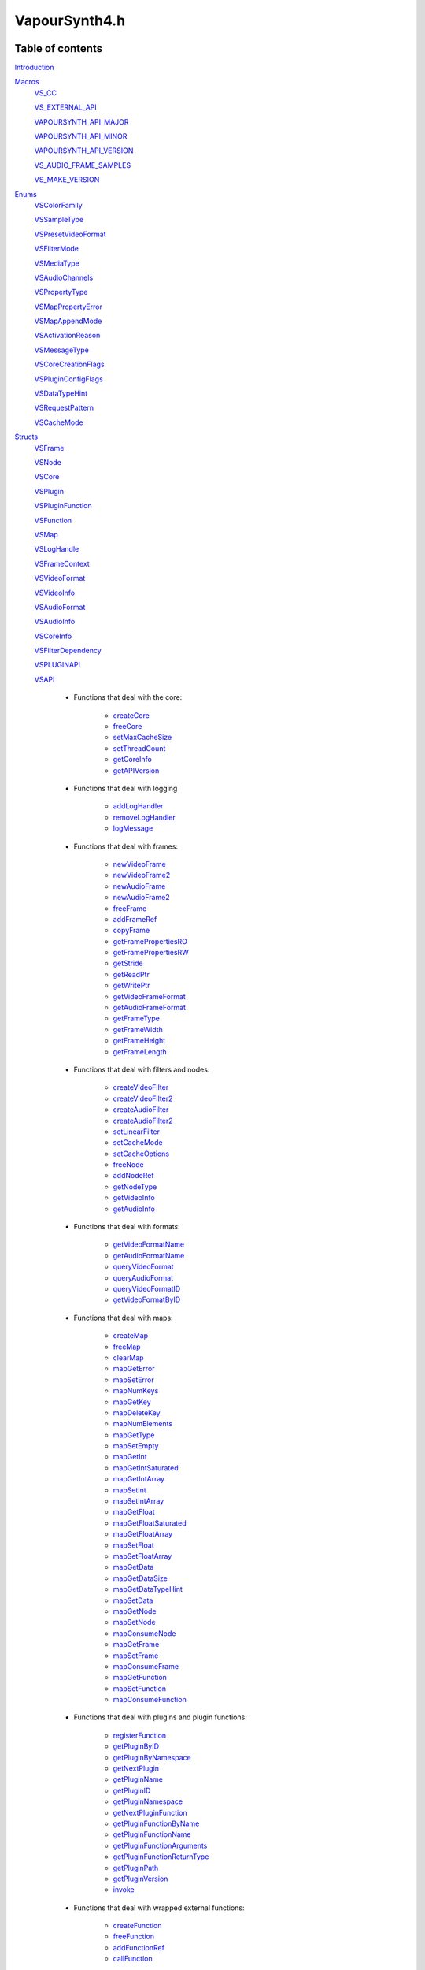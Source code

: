 VapourSynth4.h
==============

Table of contents
#################

Introduction_


Macros_
   VS_CC_

   VS_EXTERNAL_API_

   VAPOURSYNTH_API_MAJOR_

   VAPOURSYNTH_API_MINOR_

   VAPOURSYNTH_API_VERSION_
   
   VS_AUDIO_FRAME_SAMPLES_
   
   VS_MAKE_VERSION_
   

Enums_
   VSColorFamily_

   VSSampleType_

   VSPresetVideoFormat_

   VSFilterMode_

   VSMediaType_
   
   VSAudioChannels_

   VSPropertyType_

   VSMapPropertyError_

   VSMapAppendMode_

   VSActivationReason_

   VSMessageType_

   VSCoreCreationFlags_
   
   VSPluginConfigFlags_
   
   VSDataTypeHint_
   
   VSRequestPattern_
   
   VSCacheMode_
   

Structs_
   VSFrame_

   VSNode_

   VSCore_

   VSPlugin_
   
   VSPluginFunction_

   VSFunction_

   VSMap_
   
   VSLogHandle_

   VSFrameContext_

   VSVideoFormat_

   VSVideoInfo_
   
   VSAudioFormat_
   
   VSAudioInfo_

   VSCoreInfo_
   
   VSFilterDependency_

   VSPLUGINAPI_

   VSAPI_

      * Functions that deal with the core:

          * createCore_

          * freeCore_

          * setMaxCacheSize_
          
          * setThreadCount_
          
          * getCoreInfo_
          
          * getAPIVersion_
          
      * Functions that deal with logging
          
          * addLogHandler_
          
          * removeLogHandler_

          * logMessage_

      * Functions that deal with frames:

          * newVideoFrame_

          * newVideoFrame2_
          
          * newAudioFrame_

          * newAudioFrame2_
          
          * freeFrame_
          
          * addFrameRef_
          
          * copyFrame_

          * getFramePropertiesRO_

          * getFramePropertiesRW_

          * getStride_

          * getReadPtr_

          * getWritePtr_

          * getVideoFrameFormat_
          
          * getAudioFrameFormat_
          
          * getFrameType_

          * getFrameWidth_

          * getFrameHeight_

          * getFrameLength_

      * Functions that deal with filters and nodes:
      
          * createVideoFilter_

          * createVideoFilter2_
          
          * createAudioFilter_

          * createAudioFilter2_
          
          * setLinearFilter_
          
          * setCacheMode_
          
          * setCacheOptions_

          * freeNode_
          
          * addNodeRef_
          
          * getNodeType_

          * getVideoInfo_

          * getAudioInfo_    

      * Functions that deal with formats:
      
          * getVideoFormatName_
          
          * getAudioFormatName_
          
          * queryVideoFormat_
          
          * queryAudioFormat_

          * queryVideoFormatID_

          * getVideoFormatByID_

      * Functions that deal with maps:

          * createMap_

          * freeMap_

          * clearMap_

          * mapGetError_
          
          * mapSetError_

          * mapNumKeys_

          * mapGetKey_

          * mapDeleteKey_

          * mapNumElements_
          
          * mapGetType_
          
          * mapSetEmpty_

          * mapGetInt_
          
          * mapGetIntSaturated_

          * mapGetIntArray_
          
          * mapSetInt_

          * mapSetIntArray_

          * mapGetFloat_
          
          * mapGetFloatSaturated_

          * mapGetFloatArray_
          
          * mapSetFloat_

          * mapSetFloatArray_

          * mapGetData_

          * mapGetDataSize_
          
          * mapGetDataTypeHint_

          * mapSetData_

          * mapGetNode_
          
          * mapSetNode_
          
          * mapConsumeNode_

          * mapGetFrame_
          
          * mapSetFrame_
          
          * mapConsumeFrame_

          * mapGetFunction_

          * mapSetFunction_
          
          * mapConsumeFunction_

      * Functions that deal with plugins and plugin functions:
      
          * registerFunction_

          * getPluginByID_

          * getPluginByNamespace_

          * getNextPlugin_
          
          * getPluginName_
          
          * getPluginID_
          
          * getPluginNamespace_
          
          * getNextPluginFunction_
          
          * getPluginFunctionByName_
          
          * getPluginFunctionName_
          
          * getPluginFunctionArguments_
          
          * getPluginFunctionReturnType_

          * getPluginPath_
          
          * getPluginVersion_
          
          * invoke_

      * Functions that deal with wrapped external functions:

          * createFunction_
          
          * freeFunction_

          * addFunctionRef_

          * callFunction_

      * Functions that are used to fetch frames and inside filters:

          * getFrame_

          * getFrameAsync_

          * getFrameFilter_

          * requestFrameFilter_        

          * releaseFrameEarly_
          
          * cacheFrame_
          
          * setFilterError_
          

Functions_
   getVapourSynthAPI_


`Writing plugins`_
   VSInitPlugin_

   VSFilterGetFrame_

   VSFilterFree_


Introduction
############

This is VapourSynth's main header file. Plugins and applications that use
the library must include it.

VapourSynth's public API is all C.


Macros
######

VapourSynth4.h defines some preprocessor macros that make the programmer's life
easier. The relevant ones are described below.

VS_CC
-----

The ``VS_CC`` macro expands to the calling convention used by VapourSynth.
All functions meant to be called by VapourSynth must use this macro (a
filter's "init", "getframe", "free" functions, etc).

Example:

.. code-block:: c

   static void VS_CC fooInit(...) { ... }


VS_EXTERNAL_API
---------------

The ``VS_EXTERNAL_API`` macro expands to the platform-specific magic required
for functions exported by shared libraries. It also takes care of adding
``extern "C"`` when needed, and ``VS_CC``.

This macro must be used for a plugin's entry point, like so:

.. code-block:: c

   VS_EXTERNAL_API(void) VapourSynthPluginInit2(...) { ... }


VAPOURSYNTH_API_MAJOR
---------------------

Major API version.


VAPOURSYNTH_API_MINOR
---------------------

Minor API version. It is bumped when new functions are added to VSAPI_ or core behavior is noticably changed.


VAPOURSYNTH_API_VERSION
-----------------------

API version. The high 16 bits are VAPOURSYNTH_API_MAJOR_, the low 16
bits are VAPOURSYNTH_API_MINOR_.


VS_AUDIO_FRAME_SAMPLES
----------------------

The number of audio samples in an audio frame. It is a static number to make it possible to calculate which audio frames are needed to retrieve specific samples.


VS_MAKE_VERSION
---------------

Used to create version numbers. The first argument is the major version and second is the minor.


Enums
#####

.. _VSColorFamily:

enum VSColorFamily
------------------

   * cfUndefined

   * cfGray

   * cfRGB

   * cfYUV


.. _VSSampleType:

enum VSSampleType
-----------------

   * stInteger

   * stFloat


.. _VSPresetVideoFormat:

enum VSPresetVideoFormat
------------------------

   The presets suffixed with H and S have floating point sample type.
   The H and S suffixes stand for half precision and single precision,
   respectively. All formats are planar. See the header for all currently
   defined video format presets.
   
   * pf\*


.. _VSFilterMode:

enum VSFilterMode
-----------------

   Controls how a filter will be multithreaded, if at all.

   * fmParallel

     Completely parallel execution.
     Multiple threads will call a filter's "getframe" function, to fetch several
     frames in parallel.

   * fmParallelRequests

     For filters that are serial in nature but can request in advance one or
     more frames they need.
     A filter's "getframe" function will be called from multiple threads at a
     time with activation reason arInitial, but only one thread will call it
     with activation reason arAllFramesReady at a time.

   * fmUnordered

     Only one thread can call the filter's "getframe" function at a time.
     Useful for filters that modify or examine their internal state to
     determine which frames to request.

     While the "getframe" function will only run in one thread at a
     time, the calls can happen in any order. For example, it can be
     called with reason arInitial for frame 0, then again with reason
     arInitial for frame 1, then with reason arAllFramesReady for
     frame 0.

   * fmFrameState

     For compatibility with other filtering architectures. DO NOT USE IN NEW FILTERS.
     The filter's "getframe" function only ever gets called from one thread at a
     time. Unlike fmUnordered, only one frame is processed at a time. 


.. _VSMediaType:

enum VSMediaType
----------------

   Used to indicate the type of a `VSFrame` or `VSNode` object.

   * mtVideo

   * mtAudio


.. _VSAudioChannels:

enum VSAudioChannels
--------------------

   Audio channel positions as an enum. Mirrors the FFmpeg audio channel constants in older api versions. See the header for all available values.
   
   * ac\*
   

.. _VSPropertyType:

enum VSPropertyType
-------------------

   Types of properties that can be stored in a VSMap.

   * ptUnset

   * ptInt

   * ptFloat

   * ptData
   
   * ptFunction

   * ptVideoNode
   
   * ptAudioNode

   * ptVideoFrame
   
   * ptAudioFrame


.. _VSMapPropertyError:

enum VSMapPropertyError
-----------------------

   When a mapGet* function fails, it returns one of these in the *err*
   parameter.

   All errors are non-zero.
   
   * peSuccess

   * peUnset

     The requested key was not found in the map.

   * peType

     The wrong function was used to retrieve the property. E.g.
     mapGetInt_\ () was used on a property of type ptFloat.

   * peIndex

     The requested index was out of bounds.
     
   * peError
   
     The map has the error state set.


.. _VSMapAppendMode:

enum VSMapAppendMode
---------------------

   Controls the behaviour of mapSetInt_\ () and friends.

   * maReplace

     All existing values associated with the key will be replaced with
     the new value.

   * maAppend

     The new value will be appended to the list of existing values
     associated with the key.


.. _VSActivationReason:

enum VSActivationReason
-----------------------

   See VSFilterGetFrame_.

   * arInitial

   * arAllFramesReady

   * arError


.. _VSMessageType:

enum VSMessageType
------------------

   See addLogHandler_\ ().

   * mtDebug
   
   * mtInformation

   * mtWarning

   * mtCritical

   * mtFatal


.. _VSCoreCreationFlags:

enum VSCoreCreationFlags
------------------------

   Options when creating a core.

   * ccfEnableGraphInspection
   
      Required to use the graph inspection api functions. Increases memory usage due to the extra information stored.
   
   * ccfDisableAutoLoading
   
      Don't autoload any user plugins. Core plugins are always loaded.
      
   * ccfDisableLibraryUnloading
   
      Don't unload plugin libraries when the core is destroyed. Due to a small amount of memory leaking every load
      and unload (windows feature, not my fault) of a library this may help in applications with extreme amount of script reloading.
   
   
.. _VSPluginConfigFlags:

enum VSPluginConfigFlags
------------------------

   Options when loading a plugin.

   * pcModifiable
   
      Allow functions to be added to the plugin object after the plugin loading phase. Mostly useful for
      Avisynth compatibility and other foreign plugin loaders.
   
   
.. _VSDataTypeHint:

enum VSDataTypeHint
-------------------

   Since the data type can contain both pure binary data and printable strings the type also contains a hint
   for whether or not it is human readable. Generally the unknown type should be very rare and is almost only
   created as an artifact of API3 compatibility.

   * dtUnknown
   
   * dtBinary
   
   * dtUtf8


.. _VSRequestPattern:

enum VSRequestPattern
---------------------

   Describes the upstream frame request pattern of a filter.

   * rpGeneral
   
      Anything goes. Note that filters that may be requesting beyond the end of a VSNode length in frames (repeating the last frame) should use *rpGeneral* and not any of the other modes.
   
   * rpNoFrameReuse
   
     Will only request an input frame at most once if all output frames are requested exactly one time. This includes filters such as Trim, Reverse, SelectEvery.
   
   * rpStrictSpatial
   
     Only requests frame N to output frame N. The main difference to *rpNoFrameReuse* is that the requested frame is always fixed and known ahead of time. Filter examples Lut, Expr (conditionally, see *rpGeneral* note) and similar.

   
.. _VSCacheMode:

enum VSCacheMode
----------------

   Describes how the output of a node is cached.

   * cmAuto
   
      Cache is enabled or disabled based on the reported request patterns and number of consumers.
   
   * cmForceDisable
   
      Never cache anything.
   
   * cmForceEnable

      * Always use the cache.


Structs
#######

Most structs are opaque and their contents can only be accessed using functions in the API.


.. _VSFrame:

struct VSFrame
-----------------

   A frame that can hold audio or video data.

   Each row of pixels in a frame is guaranteed to have an alignment of at least 32
   bytes. Two frames with the same width and bytes per sample are guaranteed to have the same stride.
   
   Audio data is also guaranteed to be at least 32 byte aligned.

   Any data can be attached to a frame, using a VSMap_.


.. _VSNode:

struct VSNode
----------------

   A reference to a node in the constructed filter graph. Its primary use
   is as an argument to other filter or to request frames from.


.. _VSCore:

struct VSCore
-------------

   The core represents one instance of VapourSynth. Every core individually
   loads plugins and keeps track of memory.


.. _VSPlugin:

struct VSPlugin
---------------

   A VapourSynth plugin. There are a few of these built into the core,
   and therefore available at all times: the basic filters (identifier
   ``com.vapoursynth.std``, namespace ``std``), the resizers (identifier
   ``com.vapoursynth.resize``, namespace ``resize``), and the Avisynth
   compatibility module, if running in Windows (identifier
   ``com.vapoursynth.avisynth``, namespace ``avs``).

   The Function Reference describes how to load VapourSynth and Avisynth
   plugins.

   A VSPlugin instance is constructed by the core when loading a plugin
   (.so / .dylib / .dll), and the pointer is passed to the plugin's
   VapourSynthPluginInit2() function.

   A VapourSynth plugin can export any number of filters.

   Plugins have a few attributes:

      - An identifier, which must be unique among all VapourSynth plugins in
        existence, because this is what the core uses to make sure a plugin
        only gets loaded once.

      - A namespace, also unique. The filters exported by a plugin end up in
        the plugin's namespace.

      - A full name, which is used by the core in a few error messages.
      
      - The version of the plugin.

      - The VapourSynth API version the plugin requires.

      - A file name.

   Things you can do with a VSPlugin:

      - Enumerate all the filters it exports, using getNextPluginFunction_\ ().

      - Invoke one of its filters, using invoke_\ ().

      - Get its location in the file system, using getPluginPath_\ ().

   All loaded plugins (including built-in) can be enumerated with
   getNextPlugin_\ ().

   Once loaded, a plugin only gets unloaded when the VapourSynth core is freed.
   
   
.. _VSPluginFunction:

struct VSPluginFunction
-----------------------

   A function belonging to a Vapoursynth plugin. This object primarily exists so
   a plugin's name, argument list and return type can be queried by editors.
   
   One peculiarity is that plugin functions cannot be invoked using a `VSPluginFunction`
   pointer but is instead done using invoke_\ () which takes a `VSPlugin` and
   the function name as a string.


.. _VSFunction:

struct VSFunction
-----------------

   Holds a reference to a function that may be called. This type primarily exists
   so functions can be shared between the scripting layer and plugins in the core.


.. _VSMap:

struct VSMap
------------

   VSMap is a container that stores (key,value) pairs. The keys are strings
   and the values can be (arrays of) integers, floating point numbers,
   arrays of bytes, VSNode_, VSFrame_, or VSFunction_.

   The pairs in a VSMap are sorted by key.

   In VapourSynth, VSMaps have several uses:
      - storing filters' arguments and return values

      - storing user-defined functions' arguments and return values

      - storing the properties attached to frames

   Only alphanumeric characters and the underscore may be used in keys.

   Creating and destroying a map can be done with createMap_\ () and
   freeMap_\ (), respectively.

   A map's contents can be retrieved and modified using a number of functions,
   all prefixed with "map".

   A map's contents can be erased with clearMap_\ ().


.. _VSLogHandle:

struct VSLogHandle
------------------

   Opaque type representing a registered logger.


.. _VSFrameContext:

struct VSFrameContext
---------------------

   Opaque type representing the current frame request in a filter.


.. _VSVideoFormat:

struct VSVideoFormat
--------------------

   Describes the format of a clip. 
   
   Use queryVideoFormat_\ () to fill it in with proper error checking. Manually filling out the struct is allowed but discouraged
   since illegal combinations of values will cause undefined behavior.
   
   .. c:member:: int colorFamily

      See VSColorFamily_.

   .. c:member:: int sampleType

      See VSSampleType_.

   .. c:member:: int bitsPerSample

      Number of significant bits.

   .. c:member:: int bytesPerSample

      Number of bytes needed for a sample. This is always a power of 2 and the
      smallest possible that can fit the number of bits used per sample.

   .. c:member:: int subSamplingW
   .. c:member:: int subSamplingH

      log2 subsampling factor, applied to second and third plane.
      Convenient numbers that can be used like so:

      .. code-block:: c

         uv_width = y_width >> subSamplingW;

   .. c:member:: int numPlanes

      Number of planes.


.. _VSVideoInfo:

struct VSVideoInfo
------------------

   Contains information about a clip.

   .. c:member:: VSVideoFormat format

      Format of the clip. Will have *colorFamily* set to *cfUndefined* if the format can vary.

   .. c:member:: int64_t fpsNum

      Numerator part of the clip's frame rate. It will be 0 if the frame
      rate can vary. Should always be a reduced fraction.

   .. c:member:: int64_t fpsDen

      Denominator part of the clip's frame rate. It will be 0 if the frame
      rate can vary. Should always be a reduced fraction.

   .. c:member:: int width

      Width of the clip. Both width and height will be 0 if the clip's dimensions can vary.

   .. c:member:: int height

      Height of the clip. Both width and height will be 0 if the clip's dimensions can vary.

   .. c:member:: int numFrames

      Length of the clip.   
      
      
.. _VSAudioFormat:

struct VSAudioFormat
--------------------

   Describes the format of a clip. 
   
   Use queryAudioFormat_\ () to fill it in with proper error checking. Manually filling out the struct is allowed but discouraged
   since illegal combinations of values will cause undefined behavior.

   .. c:member:: int sampleType

      See VSSampleType_.

   .. c:member:: int bitsPerSample

      Number of significant bits.

   .. c:member:: int bytesPerSample

      Number of bytes needed for a sample. This is always a power of 2 and the
      smallest possible that can fit the number of bits used per sample.

   .. c:member:: int numChannels

      Number of audio channels.

   .. c:member:: uint64_t channelLayout

      A bitmask representing the channels present using the constants in 1 left shifted by the constants in VSAudioChannels_. 


.. _VSAudioInfo:

struct VSAudioInfo
------------------

   Contains information about a clip.

   .. c:member:: VSAudioFormat format

      Format of the clip. Unlike video the audio format can never change.

   .. c:member:: int sampleRate

      Sample rate.   
      
   .. c:member:: int64_t numSamples

      Length of the clip in audio samples.   

   .. c:member:: int numFrames

      Length of the clip in audio frames.   
      

.. _VSCoreInfo:

struct VSCoreInfo
-----------------

   Contains information about a VSCore_ instance.

   .. c:member:: const char* versionString

      Printable string containing the name of the library, copyright notice,
      core and API versions.

   .. c:member:: int core

      Version of the core.

   .. c:member:: int api

      Version of the API.

   .. c:member:: int numThreads

      Number of worker threads.

   .. c:member:: int64_t maxFramebufferSize

      The framebuffer cache will be allowed to grow up to this size (bytes) before memory is aggressively reclaimed.

   .. c:member:: int64_t usedFramebufferSize

      Current size of the framebuffer cache, in bytes.


.. _VSFilterDependency:

struct VSFilterDependency
-------------------------

   Contains information about a VSCore_ instance.

   .. c:member:: VSNode *source

      The node frames are requested from.

   .. c:member:: int requestPattern

      A value from VSRequestPattern_.
      

.. _VSPLUGINAPI:

struct VSPLUGINAPI
------------------
  
   This struct is used to access VapourSynth's API when a plugin is initially loaded.

----------

   int getAPIVersion()
   
      See getAPIVersion_\ () in the struct VSAPI_.

----------

   .. _configPlugin:

   int configPlugin(const char \*identifier, const char \*pluginNamespace, const char \*name, int pluginVersion, int apiVersion, int flags, VSPlugin \*plugin)
   
      Used to provide information about a plugin when loaded. Must be called exactly once from the *VapourSynthPluginInit2* entry point.
      It is recommended to use the VS_MAKE_VERSION_ macro when providing the *pluginVersion*. If you don't know the specific *apiVersion* you actually require simply
      pass VAPOURSYNTH_API_VERSION_ to match the header version you're compiling against. The *flags* consist of values from VSPluginConfigFlags_ ORed together
      but should for most plugins typically be 0.
      
      Returns non-zero on success.

----------

   int registerFunction(const char \*name, const char \*args, const char \*returnType, VSPublicFunction argsFunc, void \*functionData, VSPlugin \*plugin)
   
      See registerFunction_\ () in the struct VSAPI_.


.. _VSAPI:

struct VSAPI
------------

   This giant struct is the way to access VapourSynth's public API.

----------

   .. _createCore:

   VSCore_ \*createCore(int flags)

      Creates the VapourSynth processing core and returns a pointer to it. It is
      possible to create multiple cores but in most cases it shouldn't be needed.

      *flags*
         `VSCoreCreationFlags` ORed together if desired. Pass 0 for sane defaults
         that should suit most uses.

----------

   .. _freeCore:

   void freeCore(VSCore_ \*core)

      Frees a core. Should only be done after all frame requests have completed
      and all objects belonging to the core have been released.

----------

   .. _setMaxCacheSize:

   int64_t setMaxCacheSize(int64_t bytes, VSCore_ \*core)

      Sets the maximum size of the framebuffer cache. Returns the new maximum
      size.

----------

   .. _setThreadCount:

   int setThreadCount(int threads, VSCore_ \*core)

      Sets the number of threads used for processing. Pass 0 to automatically detect.
      Returns the number of threads that will be used for processing.

----------

   .. _getCoreInfo:

   void getCoreInfo(VSCore_ \*core, VSCoreInfo_ \*info)

      Returns information about the VapourSynth core.

----------

   .. _getAPIVersion:

   int getAPIVersion()

      Returns the highest VAPOURSYNTH_API_VERSION_ the library support.

----------

   .. _logMessage:

   void logMessage(int msgType, const char \*msg, VSCore \*core)

      Send a message through VapourSynth's logging framework. See
      addLogHandler_.

      *msgType*
         The type of message. One of VSMessageType_.

         If *msgType* is mtFatal, VapourSynth will call abort() after
         delivering the message.

      *msg*
         The message.
      
----------

   .. _addLogHandler:

   VSLogHandle \*addLogHandler(VSLogHandler handler, VSLogHandlerFree free, void \*userData, VSCore_ \*core)

      Installs a custom handler for the various error messages VapourSynth
      emits. The message handler is per VSCore_ instance. Returns a unique handle.

      If no log handler is installed up to a few hundred messages are cached and
      will be delivered as soon as a log handler is attached. This behavior exists
      mostly so that warnings when auto-loading plugins (default behavior) won't disappear-

      *handler*
         typedef void (VS_CC \*VSLogHandler)(int msgType, const char \*msg, void \*userdata)

         Custom message handler. If this is NULL, the default message
         handler will be restored.

         *msgType*
            The type of message. One of VSMessageType_.

            If *msgType* is mtFatal, VapourSynth will call abort() after the
            message handler returns.

         *msg*
            The message.
            
      *free*
         typedef void (VS_CC \*VSLogHandlerFree)(void \*userData)
         
         Called when a handler is removed.

      *userData*
         Pointer that gets passed to the message handler.
                  
----------

   .. _removeLogHandler:

   int removeLogHandler(VSLogHandle \*handle, VSCore \*core)

      Removes a custom handler. Return non-zero on success and zero if
      the handle is invalid.

      *handle*
         Handle obtained from addLogHandler_\ ().

----------

   .. _newVideoFrame:

   VSFrame_ \*newVideoFrame(const VSVideoFormat_ \*format, int width, int height, const VSFrame_ \*propSrc, VSCore_ \*core)

      Creates a new video frame, optionally copying the properties attached to another
      frame. It is a fatal error to pass invalid arguments to this function.

      The new frame contains uninitialised memory.

      *format*
         The desired colorspace format. Must not be NULL.

      *width*

      *height*
         The desired dimensions of the frame, in pixels. Must be greater than 0 and have a suitable multiple for the subsampling in format.

      *propSrc*
         A frame from which properties will be copied. Can be NULL.

      Returns a pointer to the created frame. Ownership of the new frame is
      transferred to the caller.

      See also newVideoFrame2_\ ().

----------

   .. _newVideoFrame2:

   VSFrame_ \*newVideoFrame2(const VSVideoFormat_ \*format, int width, int height, const VSFrame_ \**planeSrc, const int \*planes, const VSFrame_ \*propSrc, VSCore_ \*core)

      Creates a new video frame from the planes of existing frames, optionally copying
      the properties attached to another frame. It is a fatal error to pass invalid arguments to this function.

      *format*
         The desired colorspace format. Must not be NULL.

      *width*

      *height*
         The desired dimensions of the frame, in pixels. Must be greater than 0 and have a suitable multiple for the subsampling in format.

      *planeSrc*
         Array of frames from which planes will be copied. If any elements of
         the array are NULL, the corresponding planes in the new frame will
         contain uninitialised memory.

      *planes*
         Array of plane numbers indicating which plane to copy from the
         corresponding source frame.

      *propSrc*
         A frame from which properties will be copied. Can be NULL.

      Returns a pointer to the created frame. Ownership of the new frame is
      transferred to the caller.

      Example (assume *frameA*, *frameB*, *frameC* are existing frames):
      
      .. code-block:: c

         const VSFrame * frames[3] = { frameA, frameB, frameC };
         const int planes[3] = { 1, 0, 2 };
         VSFrame * newFrame = vsapi->newVideoFrame2(f, w, h, frames, planes, frameB, core);
         
      The newFrame's first plane is now a copy of *frameA*'s second plane,
      the second plane is a copy of *frameB*'s first plane,
      the third plane is a copy of *frameC*'s third plane
      and the properties have been copied from *frameB*.

----------

   .. _newAudioFrame:

   VSFrame_ \*newAudioFrame(const VSAudioFormat \*format, int numSamples, const VSFrame \*propSrc, VSCore \*core)

      Creates a new audio frame, optionally copying the properties attached to another
      frame. It is a fatal error to pass invalid arguments to this function.

      The new frame contains uninitialised memory.

      *format*
         The desired audio format. Must not be NULL.

      *numSamples*
         The number of samples in the frame. All audio frames apart from the last one returned by a filter must have VS_AUDIO_FRAME_SAMPLES_.

      *propSrc*
         A frame from which properties will be copied. Can be NULL.

      Returns a pointer to the created frame. Ownership of the new frame is
      transferred to the caller.

      See also newAudioFrame2_\ ().
      
----------

   .. _newAudioFrame2:

   VSFrame_ \*newAudioFrame2(const VSAudioFormat_ \*format, int numSamples, const VSFrame_ \*\*channelSrc, const int \*channels, const VSFrame_ \*propSrc, VSCore \*core)

      Creates a new audio frame, optionally copying the properties attached to another
      frame. It is a fatal error to pass invalid arguments to this function.

      The new frame contains uninitialised memory.

      *format*
         The desired audio format. Must not be NULL.

      *numSamples*
         The number of samples in the frame. All audio frames apart from the last one returned by a filter must have VS_AUDIO_FRAME_SAMPLES_.

      *channelSrc*
         Array of frames from which channels will be copied. If any elements of
         the array are NULL, the corresponding planes in the new frame will
         contain uninitialised memory.

      *channels*
         Array of channel numbers indicating which channel to copy from the
         corresponding source frame. Note that the number refers to the nth channel
         and not a channel name constant.

      *propSrc*
         A frame from which properties will be copied. Can be NULL.

      Returns a pointer to the created frame. Ownership of the new frame is
      transferred to the caller.

      See also newVideoFrame2_\ ().

----------

   .. _freeFrame:

   void freeFrame(const VSFrame_ \*f)

      Decrements the reference count of a frame and deletes it when it reaches 0.

      It is safe to pass NULL.
      
----------

   .. _addFrameRef:

   const VSFrame_ \*addFrameRef(const VSFrame_ \*f)

      Increments the reference count of a frame. Returns *f* as a convenience.

----------

   .. _copyFrame:

   VSFrame_ \*copyFrame(const VSFrame_ \*f, VSCore_ \*core)

      Duplicates the frame (not just the reference). As the frame buffer is
      shared in a copy-on-write fashion, the frame content is not really
      duplicated until a write operation occurs. This is transparent for the user.

      Returns a pointer to the new frame. Ownership is transferred to the caller.

----------

   .. _getFramePropertiesRO:

   const VSMap_ \*getFramePropertiesRO(const VSFrame_ \*f)

      Returns a read-only pointer to a frame's properties. The pointer is valid
      as long as the frame lives.

----------

   .. _getFramePropertiesRW:

   VSMap_ \*getFramePropertiesRW(VSFrame_ \*f)

      Returns a read/write pointer to a frame's properties. The pointer is valid
      as long as the frame lives.

----------

   .. _getStride:

   ptrdiff_t getStride(const VSFrame_ \*f, int plane)

      Returns the distance in bytes between two consecutive lines of a plane of
      a video frame. The stride is always positive. Returns 0 if the requested
      *plane* doesn't exist or if it isn't a video frame.

----------

   .. _getReadPtr:

   const uint8_t \*getReadPtr(const VSFrame_ \*f, int plane)

      Returns a read-only pointer to a *plane* or channel of a frame.
      Returns NULL if an invalid *plane* or channel number is passed.

      .. note::
         Don't assume all three planes of a frame are allocated in one
         contiguous chunk (they're not).

----------

   .. _getWritePtr:

   uint8_t \*getWritePtr(VSFrame_ \*f, int plane)

      Returns a read-write pointer to a *plane* or channel of a frame.
      Returns NULL if an invalid *plane* or channel number is passed.

      .. note::
         Don't assume all three planes of a frame are allocated in one
         contiguous chunk (they're not).

----------

   .. _getVideoFrameFormat:

   const VSVideoFormat_ \*getVideoFrameFormat(const VSFrame_ \*f)

      Retrieves the format of a video frame.
      
----------

   .. _getAudioFrameFormat:

   const VSAudioFormat_ \*getAudioFrameFormat(const VSFrame_ \*f)

      Retrieves the format of an audio frame.
      
----------

   .. _getFrameType:

   int getFrameType(const VSFrame_ \*f)

      Returns a value from VSMediaType_ to distinguish audio and video frames.

----------

   .. _getFrameWidth:

   int getFrameWidth(const VSFrame_ \*f, int plane)

      Returns the width of a *plane* of a given video frame, in pixels. The width
      depends on the plane number because of the possible chroma subsampling. Returns 0
      for audio frames.

----------

   .. _getFrameHeight:

   int getFrameHeight(const VSFrame_ \*f, int plane)

      Returns the height of a *plane* of a given video frame, in pixels. The height
      depends on the plane number because of the possible chroma subsampling. Returns 0
      for audio frames.
      
----------

   .. _getFrameLength:

   int getFrameLength(const VSFrame_ \*f)

      Returns the number of audio samples in a frame. Always returns 1 for video frames.

----------

   .. _createVideoFilter:

   void createVideoFilter(VSMap_ \*out, const char \*name, const VSVideoInfo_ \*vi, VSFilterGetFrame_ getFrame, VSFilterFree_ free, int filterMode, const VSFilterDependency_ \*dependencies, int numDeps, void \*instanceData, VSCore_ \*core)

      Creates a new video filter node.

      *out*
         Output map for the filter node.

      *name*
         Instance name. Please make it the same as the filter's name for easy identification.

      *vi*
         The output format of the filter.

      *getFrame*
         The filter's "getframe" function. Must not be NULL.

      *free*
         The filter's "free" function. Can be NULL.

      *filterMode*
         One of VSFilterMode_. Indicates the level of parallelism
         supported by the filter.

      *dependencies*
         An array of nodes the filter requests frames from and the access pattern.
         Used to more efficiently configure caches.
         
      *numDeps*
         Length of the *dependencies* array.

      *instanceData*
         A pointer to the private filter data. This pointer will be passed to
         the *getFrame* and *free* functions. It should be freed by
         the *free* function.

      After this function returns, *out* will contain the new node appended to the
      "clip" property, or an error, if something went wrong.

----------

   .. _createVideoFilter2:

   VSNode_ \*createVideoFilter2(const char \*name, const VSVideoInfo_ \*vi, VSFilterGetFrame_ getFrame, VSFilterFree_ free, int filterMode, const VSFilterDependency_ \*dependencies, int numDeps, void \*instanceData, VSCore_ \*core)

      Identical to createVideoFilter_ except that the new node is returned
      instead of appended to the *out* map. Returns NULL on error.

----------

   .. _createAudioFilter:

   void createAudioFilter(VSMap \*out, const char \*name, const VSAudioInfo \*ai, VSFilterGetFrame getFrame, VSFilterFree free, int filterMode, const VSFilterDependency_ \*dependencies, int numDeps, void \*instanceData, VSCore \*core)

      Creates a new video filter node.

      *out*
         Output map for the filter node.

      *name*
         Instance name. Please make it the same as the filter's name for easy identification.

      *ai*
         The output format of the filter.

      *getFrame*
         The filter's "getframe" function. Must not be NULL.

      *free*
         The filter's "free" function. Can be NULL.

      *filterMode*
         One of VSFilterMode_. Indicates the level of parallelism
         supported by the filter.

      *dependencies*
         An array of nodes the filter requests frames from and the access pattern.
         Used to more efficiently configure caches.
         
      *numDeps*
         Length of the *dependencies* array.

      *instanceData*
         A pointer to the private filter data. This pointer will be passed to
         the *getFrame* and *free* functions. It should be freed by
         the *free* function.

      After this function returns, *out* will contain the new node appended to the
      "clip" property, or an error, if something went wrong.

----------

   .. _createAudioFilter2:

   VSNode \*createAudioFilter2(const char \*name, const VSAudioInfo \*ai, VSFilterGetFrame getFrame, VSFilterFree free, int filterMode, const VSFilterDependency_ \*dependencies, int numDeps, void \*instanceData, VSCore \*core)

      Identical to createAudioFilter_ except that the new node is returned
      instead of appended to the *out* map. Returns NULL on error.

----------

   .. _setLinearFilter:

   int setLinearFilter(VSNode_ \*node)

      Must be called immediately after audio or video filter creation.
      Returns the upper bound of how many additional frames it is
      reasonable to pass to cacheFrame_ when trying to make a request
      more linear.
      
----------

   .. _setCacheMode:

   void setCacheMode(VSNode_ \*node, int mode)

      Determines the strategy for frame caching. Pass a VSCacheMode_ constant.
      Mostly useful for cache debugging since the auto mode should work well
      in just about all cases. Calls to this function may also be silently ignored.
      
      Resets the cache to default options when called, discarding setCacheOptions_
      changes.
      
----------

   .. _setCacheOptions:

   void setCacheOptions(VSNode_ \*node, int fixedSize, int maxSize, int maxHistorySize)

      Call after setCacheMode_ or the changes will be discarded. Sets internal
      details of a node's associated cache. Calls to this function may also
      be silently ignored.
      
      *fixedSize*
         Set to non-zero to make the cache always hold *maxSize* frames.
         
      *maxSize*
         The maximum number of frames to cache. Note that this value is automatically
         adjusted using an internal algorithm unless *fixedSize* is set.
         
      *maxHistorySize*
         How many frames that have been recently evicted from the cache to keep track off.
         Used to determine if growing or shrinking the cache is beneficial. Has no effect
         when *fixedSize* is set.
      
----------

   .. _freeNode:

   void freeNode(VSNode_ \*node)

      Decreases the reference count of a node and destroys it once it reaches 0.

      It is safe to pass NULL.
      
----------

   .. _addNodeRef:

   VSNode_ \*addNodeRef(VSNode_ \*node)

      Increment the reference count of a node. Returns the same *node* for convenience.

----------

   .. _getNodeType:

   int getNodeType(VSNode_ \*node)

      Returns VSMediaType_. Used to determine if a node is of audio or video type.

----------

   .. _getVideoInfo:

   const VSVideoInfo_ \*getVideoInfo(VSNode_ \*node)

      Returns a pointer to the video info associated with a node. The pointer is
      valid as long as the node lives. It is undefined behavior to pass a non-video
      node.
      
----------

   .. _getAudioInfo:

   const VSAudioInfo_ \*getAudioInfo(VSNode_ \*node)

      Returns a pointer to the audio info associated with a node. The pointer is
      valid as long as the node lives. It is undefined behavior to pass a non-audio
      node.

----------

   .. _getVideoFormatName:

   int getVideoFormatName(const VSVideoFormat \*format, char \*buffer)

      Tries to output a fairly human-readable name of a video format.
      
      *format*
         The input video format.
      
      *buffer*
         Destination buffer. At most 32 bytes including terminating NULL
         will be written.
      
      Returns non-zero on success.
      
----------

   .. _getAudioFormatName:

   int getAudioFormatName(const VSAudioFormat \*format, char \*buffer)

      Tries to output a fairly human-readable name of an audio format.
      
      *format*
         The input audio format.
      
      *buffer*
         Destination buffer. At most 32 bytes including terminating NULL
         will be written.
      
      Returns non-zero on success.

----------

   .. _queryVideoFormat:

   int queryVideoFormat(VSVideoFormat_ \*format, int colorFamily, int sampleType, int bitsPerSample, int subSamplingW, int subSamplingH, VSCore_ \*core)

      Fills out a VSVideoInfo_ struct based on the provided arguments. Validates the arguments before filling out *format*.

      *format*
         The struct to fill out.

      *colorFamily*
         One of VSColorFamily_.

      *sampleType*
         One of VSSampleType_.

      *bitsPerSample*
         Number of meaningful bits for a single component. The valid range is
         8-32.

         For floating point formats only 16 or 32 bits are allowed.

      *subSamplingW*
         log2 of the horizontal chroma subsampling. 0 == no subsampling. The valid range is 0-4.

      *subSamplingH*
         log2 of the vertical chroma subsampling. 0 == no subsampling. The valid range is 0-4.

         .. note::
            RGB formats are not allowed to be subsampled in VapourSynth.

      Returns non-zero on success.

----------

   .. _queryAudioFormat:

   int queryAudioFormat(VSAudioFormat_ \*format, int sampleType, int bitsPerSample, uint64_t channelLayout, VSCore_ \*core)

      Fills out a VSAudioFormat_ struct based on the provided arguments. Validates the arguments before filling out *format*.

      *format*
         The struct to fill out.

      *sampleType*
         One of VSSampleType_.

      *bitsPerSample*
         Number of meaningful bits for a single component. The valid range is
         8-32.

         For floating point formats only 32 bits are allowed.

      *channelLayout*
         A bitmask contructed from bitshifted constants in VSAudioChannels_. For example stereo is expressed as (1 << acFrontLeft) | (1 << acFrontRight).

      Returns non-zero on success.
          
----------

   .. _queryVideoFormatID:

   uint32_t queryVideoFormatID(int colorFamily, int sampleType, int bitsPerSample, int subSamplingW, int subSamplingH, VSCore_ \*core)

      Get the id associated with a video format. Similar to queryVideoFormat_\ () except that it returns a format id instead
      of filling out a VSVideoInfo_ struct.

      *colorFamily*
         One of VSColorFamily_.

      *sampleType*
         One of VSSampleType_.

      *bitsPerSample*
         Number of meaningful bits for a single component. The valid range is
         8-32.

         For floating point formats, only 16 or 32 bits are allowed.

      *subSamplingW*
         log2 of the horizontal chroma subsampling. 0 == no subsampling. The valid range is 0-4.

      *subSamplingH*
         log2 of the vertical chroma subsampling. 0 == no subsampling. The valid range is 0-4.

         .. note::
            RGB formats are not allowed to be subsampled in VapourSynth.

      Returns a valid format id if the provided arguments are valid, on error
      0 is returned.
      
----------
      
   .. _getVideoFormatByID:

   int getVideoFormatByID(VSVideoFormat_ \*format, uint32_t id, VSCore_ \*core)

      Fills out the VSVideoFormat_ struct passed to *format* based
      
      *format*
         The struct to fill out.

      *id*
         The format identifier: one of VSPresetVideoFormat_ or a value gotten from queryVideoFormatID_.

      Returns 0 on failure and non-zero on success.

----------

   .. _createMap:

   VSMap_ \*createMap(void)

      Creates a new property map. It must be deallocated later with
      freeMap_\ ().

----------

   .. _freeMap:

   void freeMap(VSMap_ \*map)

      Frees a map and all the objects it contains.

----------

   .. _clearMap:

   void clearMap(VSMap_ \*map)

      Deletes all the keys and their associated values from the map, leaving it
      empty.

----------

   .. _mapGetError:

   const char \*mapGetError(const VSMap_ \*map)

      Returns a pointer to the error message contained in the map,
      or NULL if there is no error set. The pointer is valid until
      the next modifying operation on the map.

----------

   .. _mapSetError:

   void mapSetError(VSMap_ \*map, const char \*errorMessage)

      Adds an error message to a map. The map is cleared first. The error
      message is copied. In this state the map may only be freed, cleared
      or queried for the error message.

      For errors encountered in a filter's "getframe" function, use
      setFilterError_.

----------

   .. _mapNumKeys:

   int mapNumKeys(const VSMap_ \*map)

      Returns the number of keys contained in a property map.

----------

   .. _mapGetKey:

   const char \*mapGetKey(const VSMap_ \*map, int index)

      Returns the nth key from a property map.

      Passing an invalid *index* will cause a fatal error.

      The pointer is valid as long as the key exists in the map.

----------

   .. _mapDeleteKey:

   int mapDeleteKey(VSMap_ \*map, const char \*key)

      Removes the property with the given key. All values associated with the
      key are lost.

      Returns 0 if the key isn't in the map. Otherwise it returns 1.

----------

   .. _mapNumElements:

   int mapNumElements(const VSMap_ \*map, const char \*key)

      Returns the number of elements associated with a key in a property map.
      Returns -1 if there is no such key in the map.

----------

   .. _mapGetType:

   int mapGetType(const VSMap_ \*map, const char \*key)

      Returns a value from VSPropertyType_ representing type
      of elements in the given key. If there is no such key in the
      map, the returned value is ptUnset. Note that also empty
      arrays created with mapSetEmpty_ are typed.
      
----------

   .. _mapSetEmpty:

   int mapSetEmpty(const VSMap_ \*map, const char \*key, int type)

      Creates an empty array of *type* in *key*. Returns non-zero
      value on failure due to *key* already existing or having an
      invalid name.

----------

   .. _mapGetInt:

   int64_t mapGetInt(const VSMap_ \*map, const char \*key, int index, int \*error)

      Retrieves an integer from a specified *key* in a *map*.

      Returns the number on success, or 0 in case of error.

      If the map has an error set (i.e. if mapGetError_\ () returns non-NULL),
      VapourSynth will die with a fatal error.
      
      *index*
         Zero-based index of the element.

         Use mapNumElements_\ () to know the total number of elements
         associated with a key.

      *error*
         One of VSMapPropertyError_, peSuccess on success.

         You may pass NULL here, but then any problems encountered while
         retrieving the property will cause VapourSynth to die with a fatal
         error.

----------

   .. _mapGetIntSaturated:

   int mapGetIntSaturated(const VSMap_ \*map, const char \*key, int index, int \*error)

      Works just like mapGetInt_\ () except that the value returned is also
      converted to an integer using saturation.

----------

   .. _mapGetIntArray:

   const int64_t \*mapGetIntArray(const VSMap_ \*map, const char \*key, int \*error)

      Retrieves an array of integers from a map. Use this function if there
      are a lot of numbers associated with a key, because it is faster than
      calling mapGetInt_\ () in a loop.

      Returns a pointer to the first element of the array on success, or NULL
      in case of error. Use mapNumElements_\ () to know the total number of
      elements associated with a key.

      See mapGetInt_\ () for a complete description of the arguments and general behavior.

----------

   .. _mapSetInt:

   int mapSetInt(VSMap_ \*map, const char \*key, int64_t i, int append)

      Sets an integer to the specified key in a map.

      Multiple values can be associated with one key, but they must all be the
      same type.

      *key*
         Name of the property. Alphanumeric characters and underscore
         may be used.

      *i*
         Value to store.

      *append*
         One of VSMapAppendMode_.

      Returns 0 on success, or 1 if trying to append to a property with the
      wrong type to an existing key.

----------

   .. _mapSetIntArray:

   int mapSetIntArray(VSMap_ \*map, const char \*key, const int64_t \*i, int size)

      Adds an array of integers to a map. Use this function if there are a
      lot of numbers to add, because it is faster than calling mapSetInt_\ ()
      in a loop.

      If *map* already contains a property with this *key*, that property will
      be overwritten and all old values will be lost.

      *key*
         Name of the property. Alphanumeric characters and underscore
         may be used.

      *i*
         Pointer to the first element of the array to store.

      *size*
         Number of integers to read from the array. It can be 0, in which case
         no integers are read from the array, and the property will be created
         empty.

      Returns 0 on success, or 1 if *size* is negative.

----------

   .. _mapGetFloat:

   double mapGetFloat(const VSMap_ \*map, const char \*key, int index, int \*error)

      Retrieves a floating point number from a map.

      Returns the number on success, or 0 in case of error.

      See mapGetInt_\ () for a complete description of the arguments and general behavior.

----------

   .. _mapGetFloatSaturated:

   float mapGetFloatSaturated(const VSMap_ \*map, const char \*key, int index, int \*error)

      Works just like mapGetFloat_\ () except that the value returned is also
      converted to a float.

----------

   .. _mapGetFloatArray:

   const double \*mapGetFloatArray(const VSMap_ \*map, const char \*key, int \*error)
   
      Retrieves an array of floating point numbers from a map. Use this function if there
      are a lot of numbers associated with a key, because it is faster than
      calling mapGetFloat_\ () in a loop.

      Returns a pointer to the first element of the array on success, or NULL
      in case of error. Use mapNumElements_\ () to know the total number of
      elements associated with a key.

      See mapGetInt_\ () for a complete description of the arguments and general behavior.

----------

   .. _mapSetFloat:

   int mapSetFloat(VSMap_ \*map, const char \*key, double d, int append)
   
      Sets a float to the specified key in a map.

      See mapSetInt_\ () for a complete description of the arguments and general behavior.

----------

   .. _mapSetFloatArray:

   int mapSetFloatArray(VSMap_ \*map, const char \*key, const double \*d, int size)

      Adds an array of floating point numbers to a map. Use this function if
      there are a lot of numbers to add, because it is faster than calling
      mapSetFloat_\ () in a loop.

      If *map* already contains a property with this *key*, that property will
      be overwritten and all old values will be lost.

      *key*
         Name of the property. Alphanumeric characters and underscore
         may be used.

      *d*
         Pointer to the first element of the array to store.

      *size*
         Number of floating point numbers to read from the array. It can be 0,
         in which case no numbers are read from the array, and the property
         will be created empty.

      Returns 0 on success, or 1 if *size* is negative.

----------

   .. _mapGetData:

   const char \*mapGetData(const VSMap_ \*map, const char \*key, int index, int \*error)

      Retrieves arbitrary binary data from a map. Checking mapGetDataTypeHint_\ ()
      may provide a hint about whether or not the data is human readable.

      Returns a pointer to the data on success, or NULL in case of error.

      The array returned is guaranteed to be NULL-terminated. The NULL
      byte is not considered to be part of the array (mapGetDataSize_
      doesn't count it).

      The pointer is valid until the map is destroyed, or until the
      corresponding key is removed from the map or altered.

      See mapGetInt_\ () for a complete description of the arguments and general behavior.

----------

   .. _mapGetDataSize:

   int mapGetDataSize(const VSMap_ \*map, const char \*key, int index, int \*error)

      Returns the size in bytes of a property of type ptData (see
      VSPropertyType_), or 0 in case of error. The terminating NULL byte
      added by mapSetData_\ () is not counted.
      
      See mapGetInt_\ () for a complete description of the arguments and general behavior.

----------

   .. _mapGetDataTypeHint:

   int mapGetDataTypeHint(const VSMap_ \*map, const char \*key, int index, int \*error)

      Returns the size in bytes of a property of type ptData (see
      VSPropertyType_), or 0 in case of error. The terminating NULL byte
      added by mapSetData_\ () is not counted.
      
      See mapGetInt_\ () for a complete description of the arguments and general behavior.

----------

   .. _mapSetData:

   int mapSetData(VSMap \*map, const char \*key, const char \*data, int size, int type, int append)

      Sets binary data to the specified key in a map.

      Multiple values can be associated with one key, but they must all be the
      same type.

      *key*
         Name of the property. Alphanumeric characters and the underscore
         may be used.

      *data*
         Value to store.

         This function copies the data, so the pointer should be freed when
         no longer needed. A terminating NULL is always added to the copied data
         but not included in the total size to make string handling easier.

      *size*
         The number of bytes to copy. If this is negative, everything up to
         the first NULL byte will be copied.
         
      *type*
         One of VSDataTypeHint_ to hint whether or not it is human readable data.

      *append*
         One of VSMapAppendMode_.

      Returns 0 on success, or 1 if trying to append to a property with the
      wrong type.

----------

   .. _mapGetNode:

   VSNode_ \*mapGetNode(const VSMap_ \*map, const char \*key, int index, int \*error)

      Retrieves a node from a map.

      Returns a pointer to the node on success, or NULL in case of error.

      This function increases the node's reference count, so freeNode_\ () must
      be used when the node is no longer needed.

      See mapGetInt_\ () for a complete description of the arguments and general behavior.

----------

   .. _mapSetNode:

   int mapSetNode(VSMap_ \*map, const char \*key, VSNode_ \*node, int append)

      Sets a node to the specified key in a map.

      See mapSetInt_\ () for a complete description of the arguments and general behavior.

----------

   .. _mapConsumeNode:

   int mapConsumeNode(VSMap_ \*map, const char \*key, VSNode_ \*node, int append)

      Sets a node to the specified key in a map and decreases the reference count.

      See mapSetInt_\ () for a complete description of the arguments and general behavior.

----------

   .. _mapGetFrame:

   const VSFrame_ \*propGetFrame(const VSMap_ \*map, const char \*key, int index, int \*error)

      Retrieves a frame from a map.

      Returns a pointer to the frame on success, or NULL in case of error.

      This function increases the frame's reference count, so freeFrame_\ () must
      be used when the frame is no longer needed.

      See mapGetInt_\ () for a complete description of the arguments and general behavior.
      
----------

   .. _mapSetFrame:

   int mapSetFrame(VSMap_ \*map, const char \*key, const VSFrame_ \*f, int append)

      Sets a frame to the specified key in a map.

      See mapSetInt_\ () for a complete description of the arguments and general behavior.

----------

   .. _mapConsumeFrame:

   int mapConsumeFrame(VSMap_ \*map, const char \*key, const VSFrame_ \*f, int append)

      Sets a frame to the specified key in a map and decreases the reference count.

      See mapSetInt_\ () for a complete description of the arguments and general behavior.

----------

   .. _mapGetFunction:

   VSFunctionRef \*mapGetFunc(const VSMap_ \*map, const char \*key, int index, int \*error)

      Retrieves a function from a map.

      Returns a pointer to the function on success, or NULL in case of error.

      This function increases the function's reference count, so freeFunction_\ () must
      be used when the function is no longer needed.

      See mapGetInt_\ () for a complete description of the arguments and general behavior.
      
----------

   .. _mapSetFunction:

   int mapSetFunction(VSMap_ \*map, const char \*key, VSFunction \*func, int append)

      Sets a function object to the specified key in a map.

      See mapSetInt_\ () for a complete description of the arguments and general behavior.

----------

   .. _mapConsumeFunction:

   int mapConsumeFunction(VSMap_ \*map, const char \*key, VSFunction \*func, int append)

      Sets a function object to the specified key in a map and decreases the reference count.

      See mapSetInt_\ () for a complete description of the arguments and general behavior.

----------

   .. _getPluginByID:

   VSPlugin_ \*getPluginByID(const char \*identifier, VSCore_ \*core)

      Returns a pointer to the plugin with the given identifier, or NULL
      if not found.

      *identifier*
         Reverse URL that uniquely identifies the plugin.

----------

   .. _getPluginByNamespace:

   VSPlugin_ \*getPluginByNamespace(const char \*ns, VSCore_ \*core)

      Returns a pointer to the plugin with the given namespace, or NULL
      if not found.

      getPluginByID_ is generally a better option.

      *ns*
         Namespace.

----------

   .. _getNextPlugin:

   VSPlugin_ \*getNextPlugin(VSPlugin_ \*plugin, VSCore_ \*core)

      Used to enumerate over all currently loaded plugins. The order
      is fixed but provides no other guarantees.

      *plugin*
         Current plugin. Pass NULL to get the first plugin.

      Returns a pointer to the next plugin in order or NULL if the final
      plugin has been reached.
      
----------

   .. _getPluginName:

   const char \*getPluginName(VSPlugin_ \*plugin)

      Returns the name of the plugin that was passed to configPlugin_.

----------

   .. _getPluginID:

   const char \*getPluginID(VSPlugin_ \*plugin)

      Returns the identifier of the plugin that was passed to configPlugin_.

----------

   .. _getPluginNamespace:

   const char \*getPluginNamespace(VSPlugin_ \*plugin)

      Returns the namespace the plugin currently is loaded in.

----------

   .. _getNextPluginFunction:

   VSPluginFunction_ \*getNextPluginFunction(VSPluginFunction_ \*func, VSPlugin \*plugin)

      Used to enumerate over all functions in a plugin. The order
      is fixed but provides no other guarantees.

      *func*
         Current function. Pass NULL to get the first function.

      *plugin*
         The plugin to enumerate functions in.

      Returns a pointer to the next function in order or NULL if the final
      function has been reached.

----------

   .. _getPluginFunctionByName:

   VSPluginFunction_ \*getPluginFunctionByName(const char \*name, VSPlugin_ \*plugin)

      Get a function belonging to a plugin by its name.

----------

   .. _getPluginFunctionName:

   const char \*getPluginFunctionName(VSPluginFunction_ \*func)

      Returns the name of the function that was passed to registerFunction_.

----------

   .. _getPluginFunctionArguments:

   const char \*getPluginFunctionArguments(VSPluginFunction_ \*func)

      Returns the argument string of the function that was passed to registerFunction_.       

----------

   .. _getPluginFunctionReturnType:

   const char \*getPluginFunctionReturnType(VSPluginFunction_ \*func)

      Returns the return type string of the function that was passed to registerFunction_.       

----------

   .. _getPluginPath:

   const char \*getPluginPath(const VSPlugin_ \*plugin)

      Returns the absolute path to the plugin, including the plugin's file
      name. This is the real location of the plugin, i.e. there are no
      symbolic links in the path.

      Path elements are always delimited with forward slashes.

      VapourSynth retains ownership of the returned pointer.

----------

   .. _getPluginVersion:

   int getPluginVersion(const VSPlugin_ \*plugin)

      Returns the version of the plugin. This is the same as the version number passed to configPlugin_.

----------

   .. _invoke:

   VSMap_ \*invoke(VSPlugin_ \*plugin, const char \*name, const VSMap_ \*args)

      Invokes a filter.

      invoke() checks that
      the *args* passed to the filter are consistent with the argument list
      registered by the plugin that contains the filter, calls the filter's
      "create" function, and checks that the filter returns the declared types.
      If everything goes smoothly, the filter will be ready to generate
      frames after invoke() returns.

      *plugin*
         A pointer to the plugin where the filter is located. Must not be NULL.

         See getPluginByID_\ ().

      *name*
         Name of the filter to invoke.

      *args*
         Arguments for the filter.

      Returns a map containing the filter's return value(s). The caller takes
      ownership of the map. Use mapGetError_\ () to check if the filter was invoked
      successfully.

      Most filters will either set an error, or one or more clips
      with the key "clip". The exception to this are functions, for example
      LoadPlugin, which doesn't return any clips for obvious reasons.

----------

   .. _createFunction:

   VSFunction_ \*createFunction(VSPublicFunction func, void \*userData, VSFreeFunctionData free, VSCore_ \*core)

      *func*
         typedef void (VS_CC \*VSPublicFunction)(const VSMap_ \*in, VSMap_ \*out, void \*userData, VSCore_ \*core, const VSAPI_ \*vsapi)

         User-defined function that may be called in any context.

      *userData*
         Pointer passed to *func*.

      *free*
         typedef void (VS_CC \*VSFreeFunctionData)(void \*userData)

         Callback tasked with freeing *userData*. Can be NULL.

----------

   .. _freeFunction:

   void freeFunction(VSFunction_ \*f)

      Decrements the reference count of a function and deletes it when it reaches 0.

      It is safe to pass NULL.
      
----------

   .. _addFunctionRef:

   VSFunction_ \*addFunctionRef(VSFunction_ \*f)

      Increments the reference count of a function. Returns *f* as a convenience.

----------

   .. _callFunction:

   void callFunction(VSFunction_ \*func, const VSMap_ \*in, VSMap_ \*out)

      Calls a function. If the call fails *out* will have an error set.
      
      *func*
         Function to be called.

      *in*
         Arguments passed to *func*.
         
      *out*
         Returned values from *func*.

----------

   .. _getFrame:

   const VSFrame_ \*getFrame(int n, VSNode_ \*node, char \*errorMsg, int bufSize)

      Fetches a frame synchronously. The frame is available when the function
      returns.

      This function is meant for external applications using the core as a
      library, or if frame requests are necessary during a filter's
      initialization.
      
      Thread-safe.

      *n*
         The frame number. Negative values will cause an error.

      *node*
         The node from which the frame is requested.

      *errorMsg*
         Pointer to a buffer of *bufSize* bytes to store a possible error
         message. Can be NULL if no error message is wanted.
         
      *bufSize*
         Maximum length for the error message, in bytes (including the
         trailing '\0'). Can be 0 if no error message is wanted.

      Returns a reference to the generated frame, or NULL in case of failure.
      The ownership of the frame is transferred to the caller.

      .. warning::
         Never use inside a filter's "getframe" function.

----------

   .. _getFrameAsync:

   void getFrameAsync(int n, VSNode_ \*node, VSFrameDoneCallback callback, void \*userData)

      Requests the generation of a frame. When the frame is ready,
      a user-provided function is called. Note that the completion
      *callback* will only be called from a single thread at a time.
      
      This function is meant for applications using VapourSynth as a library.
      
      Thread-safe.

      *n*
         Frame number. Negative values will cause an error.

      *node*
         The node from which the frame is requested.

      *callback*
         typedef void (VS_CC \*VSFrameDoneCallback)(void \*userData, const VSFrame_ \*f, int n, VSNode_ \*node, const char \*errorMsg)

         Function of the client application called by the core when a requested
         frame is ready, after a call to getFrameAsync().

         If multiple frames were requested, they can be returned in any order.
         Client applications must take care of reordering them.

         This function is only ever called from one thread at a time.

         getFrameAsync() may be called from this function to request more
         frames.

         *userData*
            Pointer to private data from the client application, as passed
            previously to getFrameAsync().

         *f*
            Contains a reference to the generated frame, or NULL in case of failure.
            The ownership of the frame is transferred to the caller.

         *n*
            The frame number.

         *node*
            Node the frame belongs to.

         *errorMsg*
            String that usually contains an error message if the frame
            generation failed. NULL if there is no error.

      *userData*
         Pointer passed to the callback.

      .. warning::
         Never use inside a filter's "getframe" function.

----------

   .. _getFrameFilter:

   const VSFrame_ \*getFrameFilter(int n, VSNode_ \*node, VSFrameContext_ \*frameCtx)

      Retrieves a frame that was previously requested with
      requestFrameFilter_\ ().

      Only use inside a filter's "getframe" function.

      A filter usually calls this function when its activation reason is
      arAllFramesReady or arFrameReady. See VSActivationReason_.

      It is safe to retrieve a frame more than once, but each reference
      needs to be freed.

      *n*
         The frame number.

      *node*
         The node from which the frame is retrieved.

      *frameCtx*
         The context passed to the filter's "getframe" function.

      Returns a pointer to the requested frame, or NULL if the requested frame
      is not available for any reason. The ownership of the frame is
      transferred to the caller.

----------

   .. _requestFrameFilter:

   void requestFrameFilter(int n, VSNode_ \*node, VSFrameContext_ \*frameCtx)

      Requests a frame from a node and returns immediately.

      Only use inside a filter's "getframe" function.

      A filter usually calls this function when its activation reason is
      arInitial. The requested frame can then be retrieved using
      getFrameFilter_\ (), when the filter's activation reason is
      arAllFramesReady. See VSActivationReason_.

      It is best to request frames in ascending order, i.e. n, n+1, n+2, etc.

      *n*
         The frame number. Negative values will cause an error.

      *node*
         The node from which the frame is requested.

      *frameCtx*
         The context passed to the filter's "getframe" function.
         
----------

   .. _releaseFrameEarly:

   void releaseFrameEarly(VSNode_ \*node, int n, VSFrameContext_ \*frameCtx)

      By default all requested frames are referenced until a filter's frame
      request is done. In extreme cases where a filter needs to reduce 20+
      frames into a single output frame it may be beneficial to request
      these in batches and incrementally process the data instead.
      
      Should rarely be needed.

      Only use inside a filter's "getframe" function.
      
      *node*
         The node from which the frame was requested.
         
      *n*
         The frame number. Invalid frame numbers (not cached or negative) will simply be ignored.

      *frameCtx*
         The context passed to the filter's "getframe" function.

----------

   .. _registerFunction:

   int registerFunction(const char \*name, const char \*args, const char \*returnType, VSPublicFunction argsFunc, void \*functionData, VSPlugin_ \*plugin)

      Function that registers a filter exported by the plugin. A plugin can
      export any number of filters. This function may only be called during the plugin
      loading phase unless the pcModifiable flag was set by configPlugin_.

      *name*
         Filter name. The characters allowed are letters, numbers, and the
         underscore. The first character must be a letter. In other words:
         ``^[a-zA-Z][a-zA-Z0-9_]*$``

         Filter names *should be* PascalCase.

      *args*
         String containing the filter's list of arguments.

         Arguments are separated by a semicolon. Each argument is made of
         several fields separated by a colon. Don't insert additional
         whitespace characters, or VapourSynth will die.

         Fields:
            The argument name.
               The same characters are allowed as for the filter's name.
               Argument names *should be* all lowercase and use only letters
               and the underscore.

            The type.
               "int": int64_t

               "float": double

               "data": const char*

               "anode": const VSNode_\ * (audio type)

               "vnode": const VSNode_\ * (video type)

               "aframe": const VSFrame_\ * (audio type)
               
               "vframe": const VSFrame_\ * (video type)

               "func": const VSFunctionRef\ *

               It is possible to declare an array by appending "[]" to the type.

            "opt"
               If the parameter is optional.

            "empty"
               For arrays that are allowed to be empty.
               
            "any"
               Can only be placed last without a semicolon after. Indicates that all remaining arguments that don't match
               should also be passed through.

         The following example declares the arguments "blah", "moo", and "asdf"::

            blah:vnode;moo:int[]:opt;asdf:float:opt;
            
         The following example declares the arguments "blah" and accepts all other arguments no matter the type::

            blah:vnode;any

      *returnType*
         Specifies works similarly to *args* but instead specifies which keys and what type will be returned. Typically this will be::
         
            clip:vnode; 
            
         for video filters. It is important to not simply specify "any" for all filters since this information is used for better
         auto-completion in many editors.

      *argsFunc*
         typedef void (VS_CC \*VSPublicFunction)(const VSMap_ \*in, VSMap_ \*out, void \*userData, VSCore_ \*core, const VSAPI_ \*vsapi)

         User-defined function called by the core to create an instance of the
         filter. This function is often named ``fooCreate``.

         In this function, the filter's input parameters should be retrieved
         and validated, the filter's private instance data should be
         initialised, and createAudioFilter_\ () or createVideoFilter_\ () should be called. This is where
         the filter should perform any other initialisation it requires.

         If for some reason you cannot create the filter, you have to free any
         created node references using freeNode_\ (), call mapSetError_\ () on
         *out*, and return.

         *in*
            Input parameter list.

            Use mapGetInt_\ () and friends to retrieve a parameter value.

            The map is guaranteed to exist only until the filter's "init"
            function returns. In other words, pointers returned by
            mapGetData_\ () will not be usable in the filter's "getframe" and
            "free" functions.

         *out*
            Output parameter list. createAudioFilter_\ () or createVideoFilter_\ () will add the output
            node(s) with the key named "clip", or an error, if something went
            wrong.

         *userData*
            Pointer that was passed to registerFunction_\ ().

      *functionData*
         Pointer to user data that gets passed to *argsFunc* when creating a
         filter. Useful to register multiple filters using a single *argsFunc*
         function.

      *plugin*
         Pointer to the plugin object in the core, as passed to
         VapourSynthPluginInit2().

----------

   .. _cacheFrame:

   void cacheFrame(const VSFrame_ \*frame, int n, VSFrameContext_ \*frameCtx)

      Pushes a not requested frame into the cache. This is useful for (source) filters that greatly
      benefit from completely linear access and producing all output in linear order.
 
      This function may only be used in filters that were created with setLinearFilter_.

      Only use inside a filter's "getframe" function.
      
----------

   .. _setFilterError:

   void setFilterError(const char \*errorMessage, VSFrameContext_ \*frameCtx)

      Adds an error message to a frame context, replacing the existing message,
      if any.

      This is the way to report errors in a filter's "getframe" function.
      Such errors are not necessarily fatal, i.e. the caller can try to
      request the same frame again.

Functions
#########

.. _getVapourSynthAPI:

const VSAPI_\* getVapourSynthAPI(int version)

   Returns a pointer to the global VSAPI instance.

   Returns NULL if the requested API version is not supported or if the system
   does not meet the minimum requirements to run VapourSynth. It is recommended
   to pass VAPOURSYNTH_API_VERSION_.
   

Writing plugins
###############


A simple VapourSynth plugin which exports one filter will contain five
functions: an entry point (called ``VapourSynthPluginInit2``), a function tasked
with creating a filter instance (often called ``fooCreate``), an "init" function
(often called ``fooInit``), a "getframe" function (often called ``fooGetframe``),
and a "free" function (often called ``fooFree``). These functions are described
below.

Another thing a filter requires is an object for storing a filter instance's
private data. This object will usually contain the filter's input nodes (if it
has any) and a VSVideoInfo_ struct describing the video the filter wants to
return.

The `sdk <https://github.com/vapoursynth/vapoursynth/tree/master/sdk>`_ folder
in the VapourSynth source contains some examples.

----------

.. _VSInitPlugin:

typedef void (VS_CC \*VSInitPlugin)(VSPlugin_ \*plugin, const VSPLUGINAPI_ \*vspapi)

   A plugin's entry point. It must be called ``VapourSynthPluginInit2``.
   This function is called after the core loads the shared library. Its purpose
   is to configure the plugin and to register the filters the plugin wants to
   export.

   *plugin*
      A pointer to the plugin object to be initialized.

   *vspapi*
      A pointer to a VSPLUGINAPI_ struct with a subset of the VapourSynth API used for initializing plugins.
      The proper way to do things is to call configPlugin_ and then registerFunction_ for each function to export.

----------

.. _VSFilterGetFrame:

typedef const VSFrame_ \*(VS_CC \*VSFilterGetFrame)(int n, int activationReason, void \*instanceData, void \**frameData, VSFrameContext_ \*frameCtx, VSCore_ \*core, const VSAPI_ \*vsapi)

   A filter's "getframe" function. It is called by the core when it needs
   the filter to generate a frame.

   It is possible to allocate local data, persistent during the multiple
   calls requesting the output frame.

   In case of error, call setFilterError_\ (), free \*frameData if required,
   and return NULL.

   Depending on the VSFilterMode_ set for the filter, multiple output frames
   could be requested concurrently.

   It is never called concurrently for the same frame number.

   *n*
      Requested frame number.

   *activationReason*
      One of VSActivationReason_.

      This function is first called with *activationReason* arInitial. At this
      point the function should request the input frames it needs and return
      NULL. When one or all of the requested frames are ready, this function
      is called again with arAllFramesReady.
      The function should only return a frame when called with
      *activationReason* arAllFramesReady.

      If a the function is called with arError all processing has to be aborted
      and any.

   *instanceData*
      The filter's private instance data.

   *frameData*
      Optional private data associated with output frame number *n*.
      It must be deallocated before the last call for the given frame
      (arAllFramesReady or error).

      It points to a void \*[4] array of memory that may be used freely.
      See filters like Splice and Trim for examples.

   Return a reference to the output frame number *n* when it is ready, or NULL.
   The ownership of the frame is transferred to the caller.

----------

.. _VSFilterFree:

typedef void (VS_CC \*VSFilterFree)(void \*instanceData, VSCore_ \*core, const VSAPI_ \*vsapi)

   A filter's "free" function.

   This is where the filter should free everything it allocated,
   including its instance data.

   *instanceData*
      The filter's private instance data.
